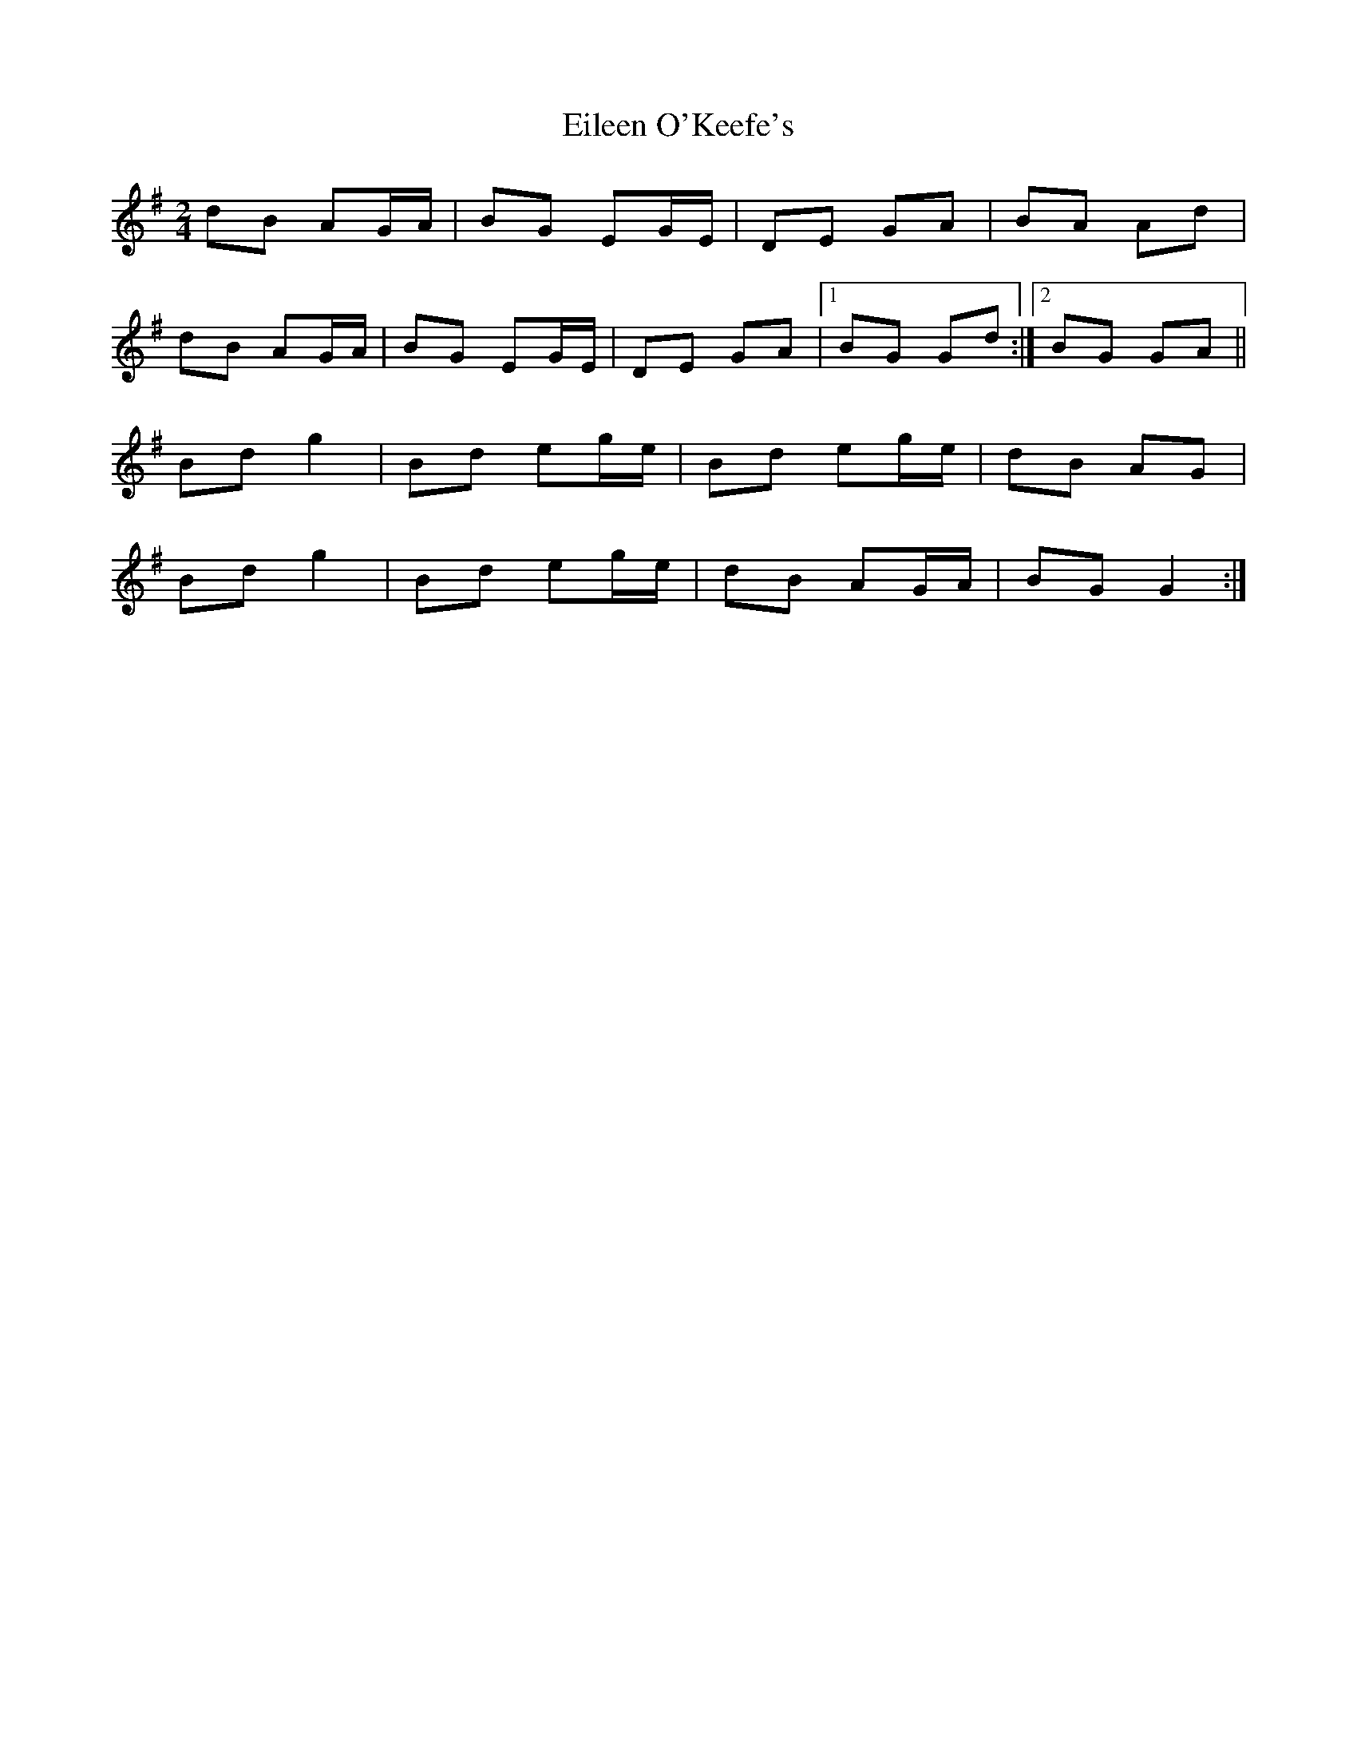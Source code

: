 X: 1
T: Eileen O'Keefe's
Z: Ptarmigan
S: https://thesession.org/tunes/5989#setting5989
R: polka
M: 2/4
L: 1/8
K: Gmaj
dB AG/A/|BG EG/E/|DE GA| BA Ad|
dB AG/A/|BG EG/E/|DE GA|1BG Gd:|2BG GA||
Bd g2|Bd eg/e/|Bd eg/e/|dB AG|
Bd g2|Bd eg/e/|dB AG/A/|BG G2:|
